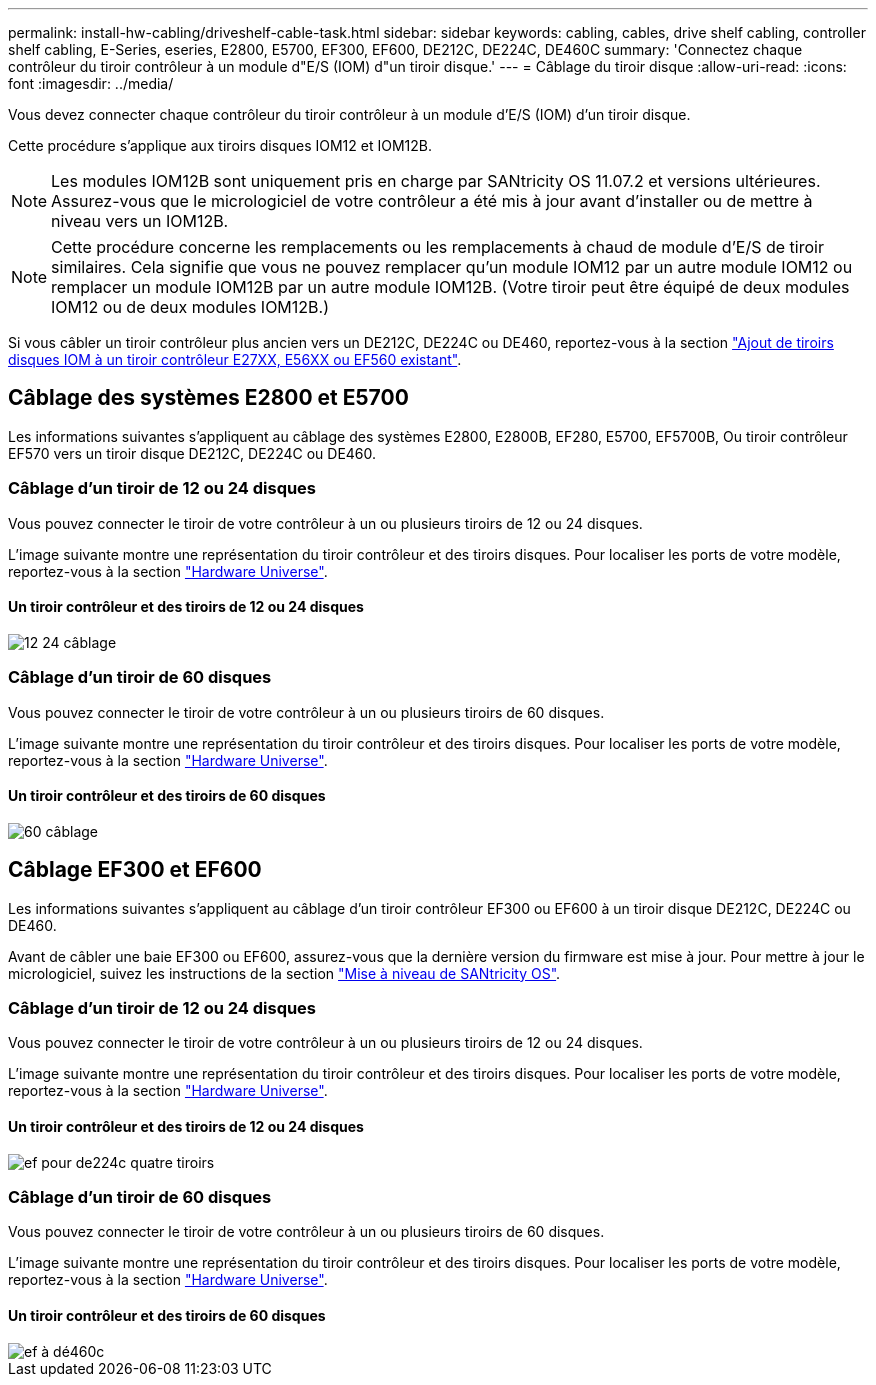 ---
permalink: install-hw-cabling/driveshelf-cable-task.html 
sidebar: sidebar 
keywords: cabling, cables, drive shelf cabling, controller shelf cabling, E-Series, eseries, E2800, E5700, EF300, EF600, DE212C, DE224C, DE460C 
summary: 'Connectez chaque contrôleur du tiroir contrôleur à un module d"E/S (IOM) d"un tiroir disque.' 
---
= Câblage du tiroir disque
:allow-uri-read: 
:icons: font
:imagesdir: ../media/


[role="lead"]
Vous devez connecter chaque contrôleur du tiroir contrôleur à un module d'E/S (IOM) d'un tiroir disque.

Cette procédure s'applique aux tiroirs disques IOM12 et IOM12B.


NOTE: Les modules IOM12B sont uniquement pris en charge par SANtricity OS 11.07.2 et versions ultérieures. Assurez-vous que le micrologiciel de votre contrôleur a été mis à jour avant d'installer ou de mettre à niveau vers un IOM12B.


NOTE: Cette procédure concerne les remplacements ou les remplacements à chaud de module d'E/S de tiroir similaires. Cela signifie que vous ne pouvez remplacer qu'un module IOM12 par un autre module IOM12 ou remplacer un module IOM12B par un autre module IOM12B. (Votre tiroir peut être équipé de deux modules IOM12 ou de deux modules IOM12B.)

Si vous câbler un tiroir contrôleur plus ancien vers un DE212C, DE224C ou DE460, reportez-vous à la section https://mysupport.netapp.com/ecm/ecm_download_file/ECMLP2859057["Ajout de tiroirs disques IOM à un tiroir contrôleur E27XX, E56XX ou EF560 existant"^].



== Câblage des systèmes E2800 et E5700

Les informations suivantes s'appliquent au câblage des systèmes E2800, E2800B, EF280, E5700, EF5700B, Ou tiroir contrôleur EF570 vers un tiroir disque DE212C, DE224C ou DE460.



=== Câblage d'un tiroir de 12 ou 24 disques

Vous pouvez connecter le tiroir de votre contrôleur à un ou plusieurs tiroirs de 12 ou 24 disques.

L'image suivante montre une représentation du tiroir contrôleur et des tiroirs disques. Pour localiser les ports de votre modèle, reportez-vous à la section https://hwu.netapp.com/Controller/Index?platformTypeId=2357027["Hardware Universe"^].



==== Un tiroir contrôleur et des tiroirs de 12 ou 24 disques

image::../media/12_24_cabling.png[12 24 câblage]



=== Câblage d'un tiroir de 60 disques

Vous pouvez connecter le tiroir de votre contrôleur à un ou plusieurs tiroirs de 60 disques.

L'image suivante montre une représentation du tiroir contrôleur et des tiroirs disques. Pour localiser les ports de votre modèle, reportez-vous à la section https://hwu.netapp.com/Controller/Index?platformTypeId=2357027["Hardware Universe"^].



==== Un tiroir contrôleur et des tiroirs de 60 disques

image::../media/60_cabling.png[60 câblage]



== Câblage EF300 et EF600

Les informations suivantes s'appliquent au câblage d'un tiroir contrôleur EF300 ou EF600 à un tiroir disque DE212C, DE224C ou DE460.

Avant de câbler une baie EF300 ou EF600, assurez-vous que la dernière version du firmware est mise à jour. Pour mettre à jour le micrologiciel, suivez les instructions de la section link:../upgrade-santricity/index.html["Mise à niveau de SANtricity OS"^].



=== Câblage d'un tiroir de 12 ou 24 disques

Vous pouvez connecter le tiroir de votre contrôleur à un ou plusieurs tiroirs de 12 ou 24 disques.

L'image suivante montre une représentation du tiroir contrôleur et des tiroirs disques. Pour localiser les ports de votre modèle, reportez-vous à la section https://hwu.netapp.com/Controller/Index?platformTypeId=2357027["Hardware Universe"^].



==== Un tiroir contrôleur et des tiroirs de 12 ou 24 disques

image::../media/ef_to_de224c_four_shelves.png[ef pour de224c quatre tiroirs]



=== Câblage d'un tiroir de 60 disques

Vous pouvez connecter le tiroir de votre contrôleur à un ou plusieurs tiroirs de 60 disques.

L'image suivante montre une représentation du tiroir contrôleur et des tiroirs disques. Pour localiser les ports de votre modèle, reportez-vous à la section https://hwu.netapp.com/Controller/Index?platformTypeId=2357027["Hardware Universe"^].



==== Un tiroir contrôleur et des tiroirs de 60 disques

image::../media/ef_to_de460c.png[ef à dé460c]
